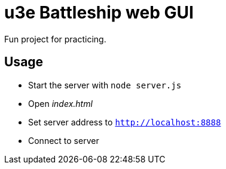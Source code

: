 = u3e Battleship web GUI

Fun project for practicing.

== Usage

* Start the server with `node server.js`
* Open _index.html_
* Set server address to `http://localhost:8888`
* Connect to server